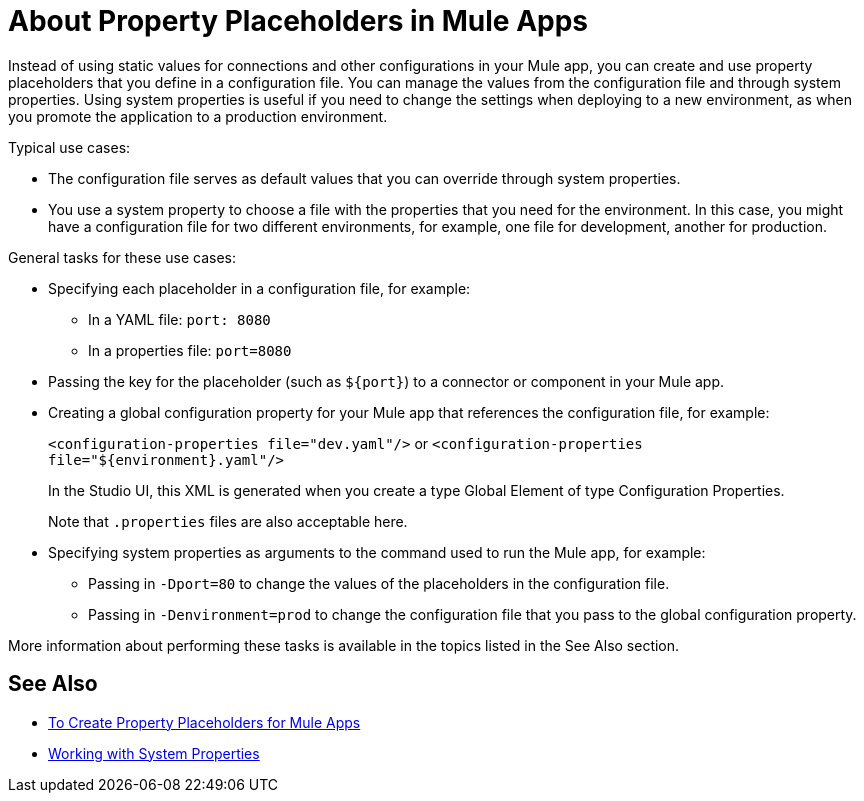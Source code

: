 = About Property Placeholders in Mule Apps

Instead of using static values for connections and other configurations in your Mule app, you can create and use property placeholders that you define in a configuration file. You can manage the values from the configuration file and through system properties. Using system properties is useful if you need to change the settings when deploying to a new environment, as when you promote the application to a production environment.

[[typical_use_case]]
Typical use cases:

* The configuration file serves as default values that you can override through system properties.
* You use a system property to choose a file with the properties that you need for the environment. In this case, you might have a configuration file for two different environments, for example, one file for development, another for production.

[[general_tasks]]
General tasks for these use cases:

* Specifying each placeholder in a configuration file, for example:
** In a YAML file: `port: 8080`
** In a properties file: `port=8080`
* Passing the key for the placeholder (such as `${port}`) to a connector or component in your Mule app.
* Creating a global configuration property for your Mule app that references the configuration file, for example:
+
`<configuration-properties file="dev.yaml"/>` or `<configuration-properties file="${environment}.yaml"/>`
+
In the Studio UI, this XML is generated when you create a type Global Element of type Configuration Properties. 
+
Note that `.properties` files are also acceptable here.
+
* Specifying system properties as arguments to the command used to run the Mule app, for example:
** Passing in `-Dport=80` to change the values of the placeholders in the configuration file.
** Passing in `-Denvironment=prod` to change the configuration file that you pass to the global configuration property.

More information about performing these tasks is available in the topics listed in the See Also section.

== See Also

* link:/mule-user-guide/v/4.0/mule-app-properties-to-configure[To Create Property Placeholders for Mule Apps]
* link:/mule-user-guide/v/4.0/mule-app-properties-system[Working with System Properties]
// * link:/mule-user-guide/v/4.0/mule-app-property-placeholders-spring[To Create Placeholders for Spring Configurations]

////
== Example

Assume that you have properties files, one called `dev.yaml` (or `dev.properties`) where you specify development environment properties and another called `prod.yaml` (or `prod.properties`) where you specify properties for the development environment. You also have an `environment.properties` where you specify the environment (for example, `environment=dev`).

Assume that you have this global configuration property for your Mule app:
`<configuration-properties file="${environment}.properties"/>`

In this scenario, can use system properties to inject the properties of the correct configuration file from Studio or from the command line, for example:
`-Denvironment=prod`
////
